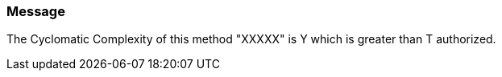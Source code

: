 === Message

The Cyclomatic Complexity of this method "XXXXX" is Y which is greater than T authorized.

